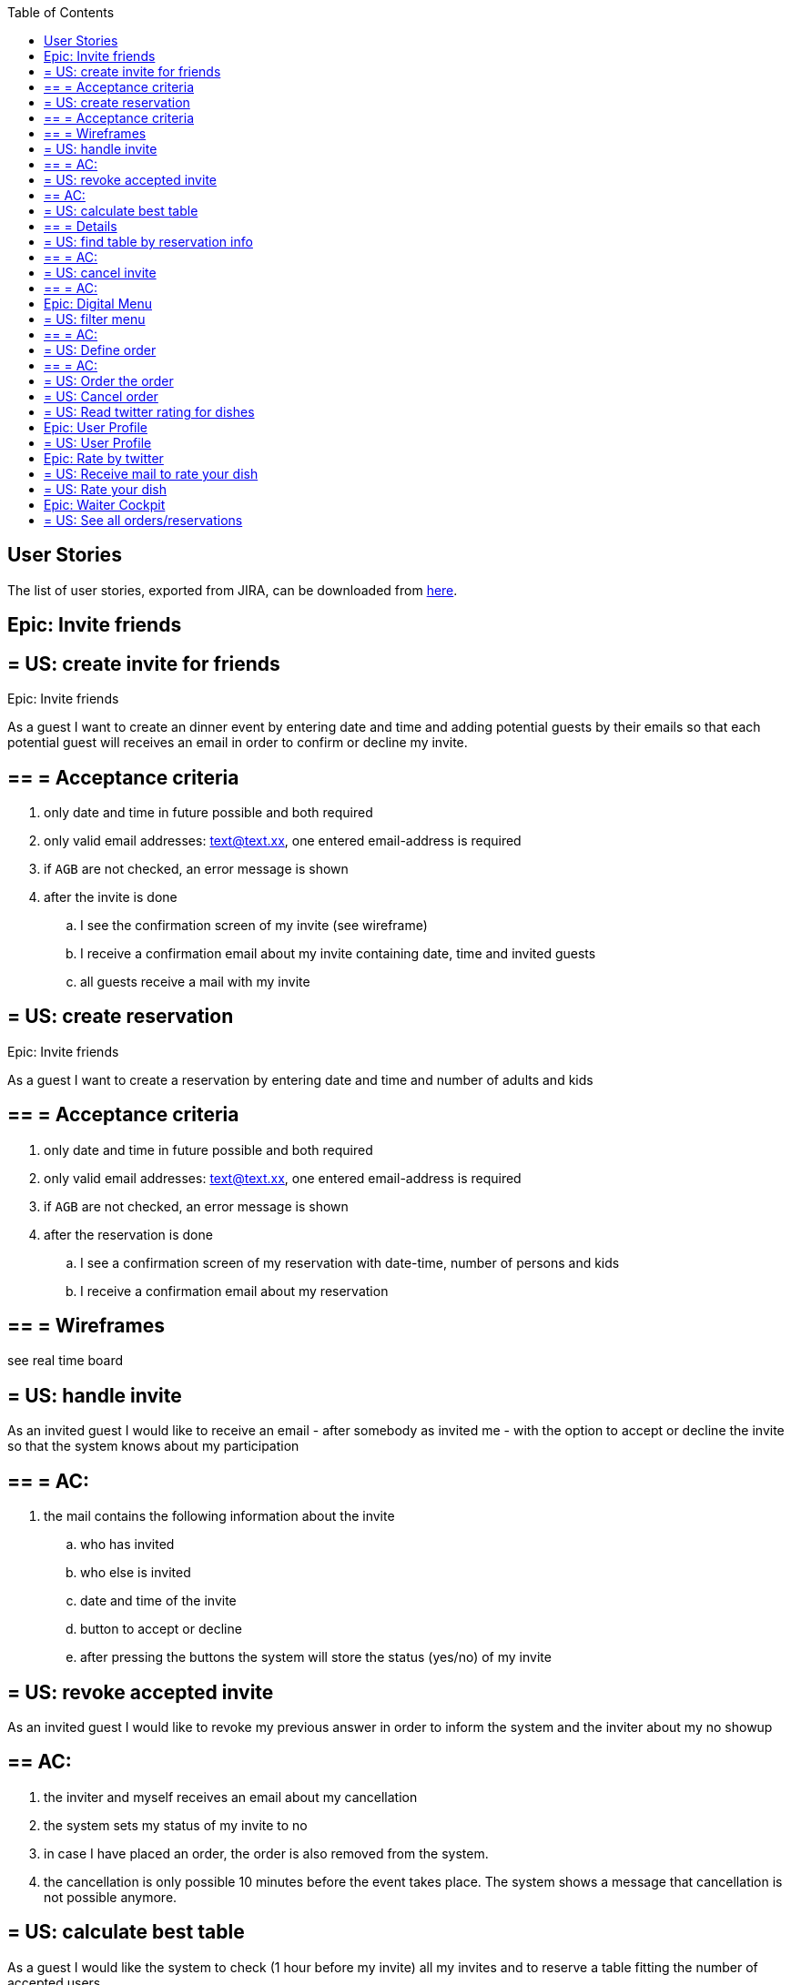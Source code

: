 :toc:
toc::[]

== User Stories

The list of user stories, exported from JIRA, can be downloaded from link:resources/us_export_jira.xlsx[here].

==  Epic: Invite friends
== = US: create invite for friends

Epic: Invite friends

As a guest I want to create an dinner event by entering date and time and adding potential guests by their emails so that each potential guest will receives an email in order to confirm or decline my invite.

== == = Acceptance criteria
 . only date and time in future possible and both required
 . only valid email addresses: text@text.xx, one entered email-address is required
 . if `AGB` are not checked, an error message is shown
 . after the invite is done
 .. I see the confirmation screen of my invite (see wireframe)
 .. I receive a confirmation email about my invite containing date, time and invited guests
 .. all guests receive a mail with my invite

== = US: create reservation

Epic: Invite friends

As a guest I want to create a reservation by entering date and time and number of adults and kids

== == = Acceptance criteria
. only date and time in future possible and both required
. only valid email addresses: text@text.xx, one entered email-address is required
. if `AGB` are not checked, an error message is shown
. after the reservation is done
.. I see a confirmation screen of my reservation with date-time, number of persons and kids
.. I receive a confirmation email about my reservation


== == = Wireframes

see real time board


== = US: handle invite

As an invited guest I would like to receive an email - after somebody as invited me - with the option to accept or decline the invite so that the system knows about my participation

== == = AC:
. the mail contains the following information about the invite
  .. who has invited
  .. who else is invited
  .. date and time of the invite
  .. button to accept or decline
  .. after pressing the buttons the system will store the status (yes/no) of my invite

== = US: revoke accepted invite

As an invited guest I would like to revoke my previous answer in order to inform the system and the inviter about my no showup

== ==  AC:
 . the inviter and myself receives an email about my cancellation
 . the system sets my status of my invite to no
 . in case I have placed an order, the order is also removed from the system.
 . the cancellation is only possible 10 minutes before the event takes place. The system shows a message that cancellation is not possible anymore.

== = US: calculate best table

As a guest I would like the system to check (1 hour before my invite) all my invites and to reserve a table fitting the number of accepted users

== == = Details
Pseudo-algorithm for reservation:
Find table for given date and time where seats of guests >= Count of invited guests plus one. In case no results, decline request and show error message to user. In case of any result, make a reservation for table....
For each decline of a guest remove guest and search with reduced number for new table. In case table is found, reserve it and remove reservation from previous table. In case not, do not change reservations.

== = US: find table by reservation info

As a waiter I would like to search by reference number or email address for the reserved table in order to know the table for my visit. (when arriving at the restaurant)

== == = AC:
. After entering the email the systems shows the number of the table. In case no reservation found, a message is shown.
. Entered email address could be email of inviter or any invited guest.

== = US: cancel invite
Epic: Invite friends

As a guests who has sent an invite I want to be able to cancel my previous invite in order to inform the restaurant and my invited guests that I will not show up

== == = AC:
 . the option to cancel the invite is available in the confirmation-mail about my invite
 . after my cancellation all invited guests receives a mail about the cancellation
 . I see a confirmation that my invite was canceled successfully
 . after my cancellation my invite and reservation and all orders related to it are deleted from the system and no one can accept or decline any invite for it
 . the cancellation is only possible one hour before the invite takes place. After that I am not allowed to cancel it any more.

==  Epic: Digital Menu
== = US: filter menu

As a guest I want to filter the menu so that I only see the dishes I am interested in

== == = AC:
. the guest can filter by
 .. type: starter | main dish | dessert; XOR; if nothing is selected all are shown (default value)
 .. veggy (yes|no|does not matter (default))
 .. vegan (yes|no|does not matter (default))
 .. rice (yes|no|does not matter (default))
 .. curry (yes|no|does not matter (default))
 .. noodle (yes|no|does not matter (default))
 .. price (range)
 .. ratings (range)
 .. my favorite (yes|no|does not matter (default))
 -- free text (search in title and description)
. the guest can sort by price asc, rating asc
. after setting the filter only dishes are shown which fulfills those criteria
. by pressing the button reset filter all filter are reset to the initial value
. by pressing the filter button the filter is applied [or is it triggered after each change?]

== = US: Define order

As a guest I want to define my order by selecting dishes from the menu

== == = AC:
- The guest can add each dish to the order
- In case the guest adds the same dish multiple times, a counter in the order for this dish is increased for this dish
- The guest can remove the dish from the order
- The guest can add for each main dish the type of meat (pork, chicken, tofu)
- The guest can add for each dish a free-text-comment
- After adding/removing any dish the price is calculated including VAT

== = US: Order the order

As a guest I want to order my selected dishes (order)

AC:

.  I receive a mail containing my order with all dishes and the final price
.  precondition for ordering:
.. Each order must be associated with a reservation / invite. Without any reference no order could be placed. The reference could be obtained from a previous reservation/invite (created during same session) or by the previous accepted invite (link in email) or by entering the reference id when asked by the system.
... In case precondition is not fulfilled, the guest is asked
.... whether he/she would like to create a reservation/invite and is forwarded to US Invite Friends. Only after finalizing the reservation the order is accepted.
.... or he/she would enter previous created reservation-id he/she knows in order to associate his/her order with this reservation

== = US: Cancel order

As a guest I want to cancel my order.

AC:

. in my received confirmation mail I have the option to cancel my order
. the cancellation is only possible one hour before my reservation takes place
. my order is deleted from the system

Remark: Changing the order is not possible. For that the order must be canceled and created from scratch again

== = US: Read twitter rating for dishes

As a guest I want to read for all dishes the rating done be twitter because I would like to know the opinion of others

AC:

 . For each dish I see the latest 3 comments done by twitter for this vote (text, username, avatar)
 . For each dish I see the number of likes done by twitter

==  Epic: User Profile

== = US: User Profile

As a guest I want to have a user profile to associate it with my twitter account to be able to like/rate dishes

AC:

 . Username of my profile is my email address
 . My profile is protected by password
 . I can log in and log out to my profile
 . I can reset my password by triggering the reset by mail
 . I can associate my profile with my twitter account in order to rate dishes and store my favorites by liking posts associated to dishes

==  Epic: Rate by twitter

== = US: Receive mail to rate your dish

As a guest I want to receive a mail by the system in order to rate my dish

== = US: Rate your dish


As a guest I want to add a comment or a like via my twitter account for a dish

AC:

 . Before I write my rate I would like to be able to read all tweets of other users for this dish
 . I would like to see the number of likes for a dish


==  Epic: Waiter Cockpit

== = US: See all orders/reservations

As a waiter I want to see all orders/reservation in order to know what is going on in my restaurant

AC:

 . all orders/reservations are shown in a list view (read-only). Those list can be filtered and sorted (similar to excel-data-filters)
 . orders/reservations are shown in separate lists.
 . for each order the dish, meat, comment, item, reservation-id, reservation date-time, creation-date-time is shown
 . for each reservation the inviters email, the guests-emails, the number of accepts and declines, calculated table number, the reservation-id, reservation date-time and creation-date-time are shown
 . the default filter for all lists is the today's date for reservation date-time. this filter can be deleted.
 . only reservations and orders with reservation date in the future shall be available in this view. All other orders and reservation shall not be deleted; for data Analytics those orders and reservation shall still exist in the system.







checklist:

talk about:

 - who?
 - what?
 - why (purpose)
 - why (objective)
 - what happens outside the software
 - what might go wrong
 - any question or assumptions (write them down) , DoR should check that those sections are empty.
 - is there any better solution?
 - how (technical perspective)
 - do a rough estimate
 - check INVEST
